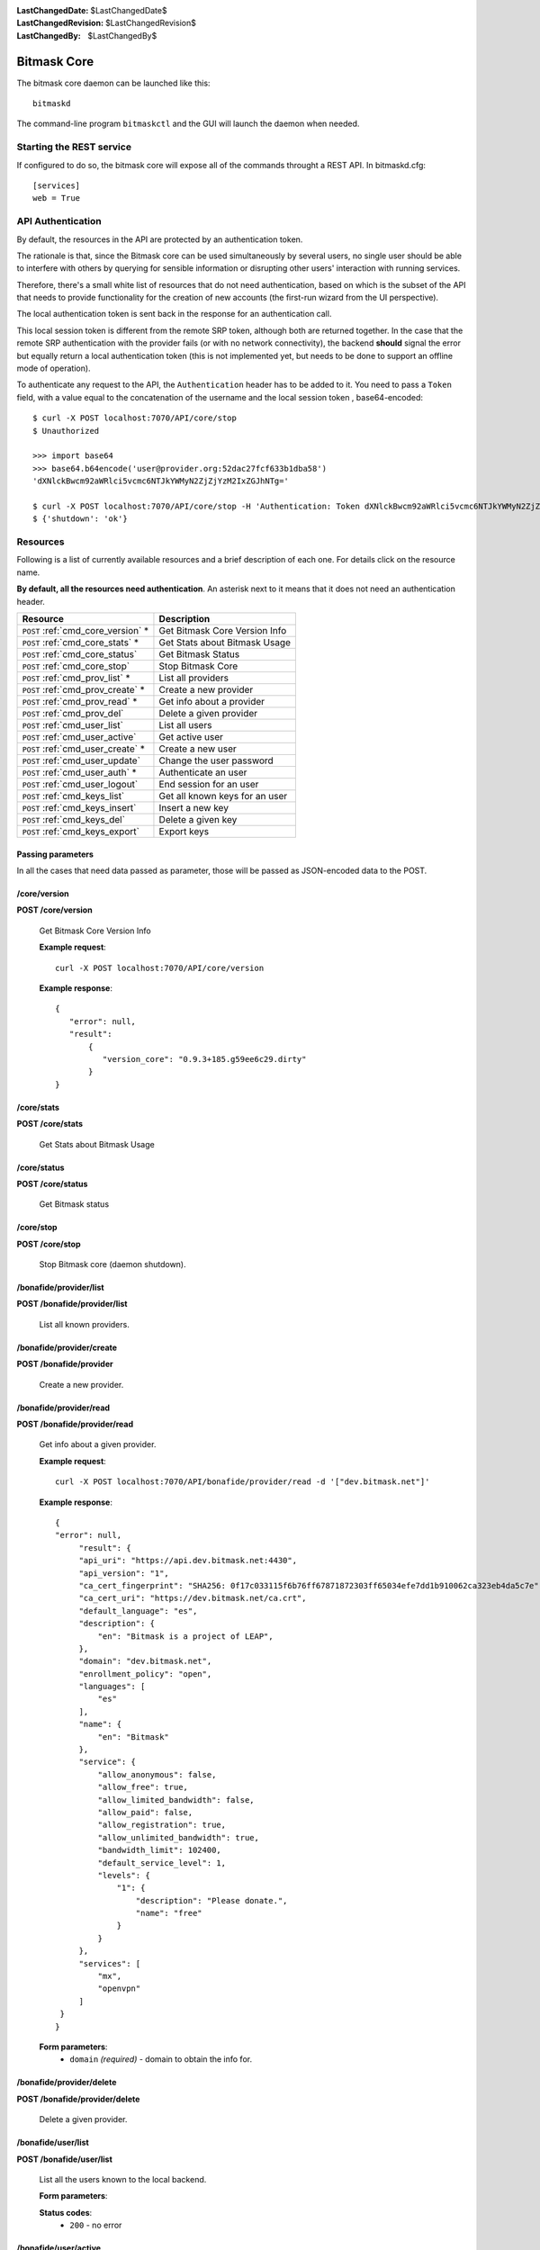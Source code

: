 :LastChangedDate: $LastChangedDate$
:LastChangedRevision: $LastChangedRevision$
:LastChangedBy: $LastChangedBy$

.. _bitmask_core:

============
Bitmask Core
============

The bitmask core daemon can be launched like this::

  bitmaskd

The command-line program ``bitmaskctl`` and the GUI will launch the
daemon when needed.

Starting the REST service
=========================

If configured to do so, the bitmask core will expose all of the commands
throught a REST API. In bitmaskd.cfg::

  [services]
  web = True

API Authentication
==================

By default, the resources in the API are protected by an authentication token.

The rationale is that, since the Bitmask core can be used simultaneously by
several users, no single user should be able to interfere with others by
querying for sensible information or disrupting other users' interaction with
running services.

Therefore, there's a small white list of resources that do not
need authentication, based on which is the subset of the API that needs to
provide functionality for the creation of new accounts (the first-run wizard
from the UI perspective).

The local authentication token is sent back in the response for an
authentication call.

This local session token is different from the remote SRP token, although both
are returned together. In the case that the remote SRP authentication with the
provider fails (or with no network connectivity), the backend **should** signal
the error but equally return a local authentication token (this is not
implemented yet, but needs to be done to support an offline mode of operation).

To authenticate any request to the API, the ``Authentication`` header has to be
added to it. You need to pass a ``Token`` field, with a value equal to the
concatenation of the username and the local session token , base64-encoded::


   $ curl -X POST localhost:7070/API/core/stop
   $ Unauthorized

   >>> import base64                                                                                           
   >>> base64.b64encode('user@provider.org:52dac27fcf633b1dba58')
   'dXNlckBwcm92aWRlci5vcmc6NTJkYWMyN2ZjZjYzM2IxZGJhNTg='

   $ curl -X POST localhost:7070/API/core/stop -H 'Authentication: Token dXNlckBwcm92aWRlci5vcmc6NTJkYWMyN2ZjZjYzM2IxZGJhNTg='
   $ {'shutdown': 'ok'}


Resources
========= 

Following is a list of currently available resources and a brief description of
each one. For details click on the resource name.

**By default, all the resources need authentication**. An asterisk next to it
means that it does not need an authentication header.

+------------------------------------+---------------------------------+
| Resource                           | Description                     |
+====================================+=================================+
| ``POST`` :ref:`cmd_core_version` * | Get Bitmask Core Version Info   |
+------------------------------------+---------------------------------+
| ``POST`` :ref:`cmd_core_stats` *   | Get Stats about Bitmask Usage   |
+------------------------------------+---------------------------------+
| ``POST`` :ref:`cmd_core_status`    | Get Bitmask Status              |
+------------------------------------+---------------------------------+
| ``POST`` :ref:`cmd_core_stop`      | Stop Bitmask Core               |
+------------------------------------+---------------------------------+
| ``POST`` :ref:`cmd_prov_list` *    | List all providers              |
+------------------------------------+---------------------------------+
| ``POST`` :ref:`cmd_prov_create` *  | Create a new provider           |
+------------------------------------+---------------------------------+
| ``POST`` :ref:`cmd_prov_read` *    | Get info about a provider       |
+------------------------------------+---------------------------------+
| ``POST`` :ref:`cmd_prov_del`       | Delete a given provider         |
+------------------------------------+---------------------------------+
| ``POST`` :ref:`cmd_user_list`      | List all users                  |
+------------------------------------+---------------------------------+
| ``POST`` :ref:`cmd_user_active`    | Get active user                 |
+------------------------------------+---------------------------------+
| ``POST`` :ref:`cmd_user_create` *  | Create a new user               |
+------------------------------------+---------------------------------+
| ``POST`` :ref:`cmd_user_update`    | Change the user password        |
+------------------------------------+---------------------------------+
| ``POST`` :ref:`cmd_user_auth` *    | Authenticate an user            |
+------------------------------------+---------------------------------+
| ``POST`` :ref:`cmd_user_logout`    | End session for an user         |
+------------------------------------+---------------------------------+
| ``POST`` :ref:`cmd_keys_list`      | Get all known keys for an user  |
+------------------------------------+---------------------------------+
| ``POST`` :ref:`cmd_keys_insert`    | Insert a new key                |
+------------------------------------+---------------------------------+
| ``POST`` :ref:`cmd_keys_del`       | Delete a given key              |
+------------------------------------+---------------------------------+
| ``POST`` :ref:`cmd_keys_export`    | Export keys                     |
+------------------------------------+---------------------------------+

.. _cmd_parameters:

Passing parameters
------------------

In all the cases that need data passed as parameter, those will be passed as
JSON-encoded data to the POST.

.. _cmd_core_version:

/core/version
-------------
**POST /core/version**

  Get Bitmask Core Version Info

  **Example request**::

        curl -X POST localhost:7070/API/core/version 

 
  **Example response**::

   {
      "error": null,
      "result":
          {
             "version_core": "0.9.3+185.g59ee6c29.dirty"
          }
   }


.. _cmd_core_stats:

/core/stats
-----------
**POST /core/stats**

  Get Stats about Bitmask Usage

.. _cmd_core_status:

/core/status
------------
**POST /core/status**

  Get Bitmask status

.. _cmd_core_stop:

/core/stop
----------
**POST /core/stop**

  Stop Bitmask core (daemon shutdown).

.. _cmd_prov_list:

/bonafide/provider/list
-----------------------
**POST /bonafide/provider/list**

  List all known providers.

.. _cmd_prov_create:

/bonafide/provider/create
--------------------------
**POST /bonafide/provider**

  Create a new provider.

.. _cmd_prov_read:

/bonafide/provider/read
-----------------------
**POST /bonafide/provider/read**

  Get info about a given provider.

  **Example request**::

  
        curl -X POST localhost:7070/API/bonafide/provider/read -d '["dev.bitmask.net"]'

 
  **Example response**::

   {
   "error": null,         
        "result": {
        "api_uri": "https://api.dev.bitmask.net:4430",
        "api_version": "1",          
        "ca_cert_fingerprint": "SHA256: 0f17c033115f6b76ff67871872303ff65034efe7dd1b910062ca323eb4da5c7e",
        "ca_cert_uri": "https://dev.bitmask.net/ca.crt",
        "default_language": "es",
        "description": {               
            "en": "Bitmask is a project of LEAP",
        }, 
        "domain": "dev.bitmask.net",
        "enrollment_policy": "open",
        "languages": [
            "es"
        ],
        "name": {
            "en": "Bitmask"
        },
        "service": {
            "allow_anonymous": false,
            "allow_free": true,
            "allow_limited_bandwidth": false,
            "allow_paid": false,
            "allow_registration": true,
            "allow_unlimited_bandwidth": true,
            "bandwidth_limit": 102400,
            "default_service_level": 1,
            "levels": {
                "1": {
                    "description": "Please donate.",
                    "name": "free"
                }
            }
        },
        "services": [
            "mx",
            "openvpn"
        ]
    }
   }

 
  **Form parameters**:
        * ``domain`` *(required)* - domain to obtain the info for.

.. _cmd_prov_del:

/bonafide/provider/delete
-------------------------
**POST /bonafide/provider/delete**

  Delete a given provider.


.. _cmd_user_list:

/bonafide/user/list
-------------------
**POST /bonafide/user/list**

  List all the users known to the local backend. 

  **Form parameters**:

  **Status codes**:
        * ``200`` - no error

.. _cmd_user_active:

/bonafide/user/active
---------------------
**POST /bonafide/user/active**

  Get the active user.

.. _cmd_user_create:

/bonafide/user/create
---------------------
**POST /bonafide/user/create**

  Create a new user.

  **Form parameters**:
        * ``username`` *(required)* - in the form user@provider.
        * ``pass`` *(required)* - the username passphrase
        * ``invitecode`` *(optional)* - an optional invitecode, to be used if
          the provider requires it for creating a new account.
        * ``autoconf`` *(optional)* - whether to autoconfigure the provider, if
          we have not seen it before.

  **Status codes**:
        * ``200`` - no error

.. _cmd_user_update:

/bonafide/user/update
---------------------
**POST /bonafide/user/update**

  Change the user password.

  **Form parameters**:
        * ``username`` *(required)* - in the form user@provider
        * ``oldpass`` *(required)* - current password
        * ``newpass`` *(required)* - new password

  **Status codes**:
        * ``200`` - no error

.. _cmd_user_auth:

/bonafide/user/authenticate
---------------------------
**POST /bonafide/user/authenticate**

  Authenticate an user.

  **Form parameters**:

        * ``username`` *(required)* - in the form user@provider
        * ``pass`` *(required)* - passphrase
        * ``autoconf`` *(optional)* - whether to autoconfigure the provider, if
          we don't have seen it before.

  **Status codes**:
        * ``200`` - no error

.. _cmd_user_logout:

/bonafide/user/logout
---------------------
**POST /bonafide/user/logout**

  Logs out an user, and destroys its local session.

.. _cmd_keys_list:

/keys/list
-------------------
**POST /keys/list**

  Get all keys for an user.

.. _cmd_keys_insert:

/keys/insert/
-------------------
**POST /keys/insert**

  Insert a new key for an user.

.. _cmd_keys_del:

/keys/delete/
-------------------
**POST /keys/delete**

  Delete a key for an user.

.. _cmd_keys_export:

/keys/export/
-------------------
**POST /keys/export**

  Export keys for an user.


